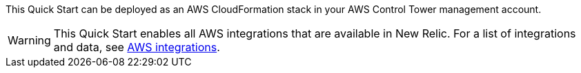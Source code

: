 
This Quick Start can be deployed as an AWS CloudFormation stack in your AWS Control Tower management account.

WARNING: This Quick Start enables all AWS integrations that are available in New Relic. For a list of integrations and data, see https://docs.newrelic.com/docs/infrastructure/amazon-integrations/aws-integrations-list[AWS integrations^].

